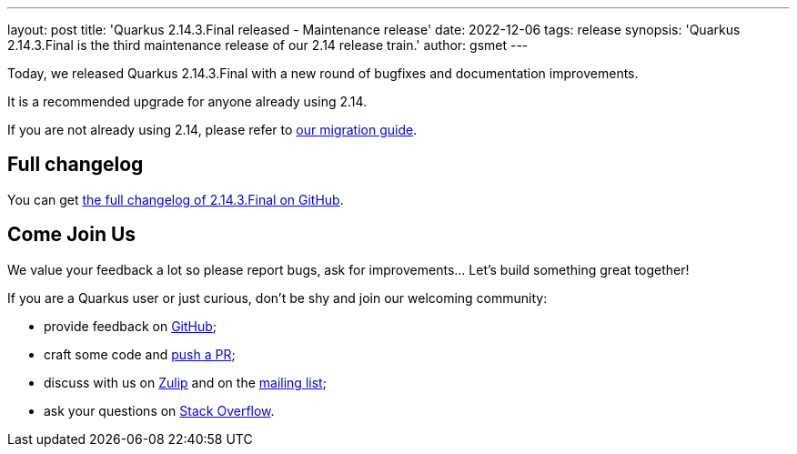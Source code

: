 ---
layout: post
title: 'Quarkus 2.14.3.Final released - Maintenance release'
date: 2022-12-06
tags: release
synopsis: 'Quarkus 2.14.3.Final is the third maintenance release of our 2.14 release train.'
author: gsmet
---

Today, we released Quarkus 2.14.3.Final with a new round of bugfixes and documentation improvements.

It is a recommended upgrade for anyone already using 2.14.

If you are not already using 2.14, please refer to https://github.com/quarkusio/quarkus/wiki/Migration-Guide-2.14[our migration guide].

== Full changelog

You can get https://github.com/quarkusio/quarkus/releases/tag/2.14.3.Final[the full changelog of 2.14.3.Final on GitHub].

== Come Join Us

We value your feedback a lot so please report bugs, ask for improvements... Let's build something great together!

If you are a Quarkus user or just curious, don't be shy and join our welcoming community:

 * provide feedback on https://github.com/quarkusio/quarkus/issues[GitHub];
 * craft some code and https://github.com/quarkusio/quarkus/pulls[push a PR];
 * discuss with us on https://quarkusio.zulipchat.com/[Zulip] and on the https://groups.google.com/d/forum/quarkus-dev[mailing list];
 * ask your questions on https://stackoverflow.com/questions/tagged/quarkus[Stack Overflow].
